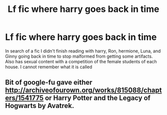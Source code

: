 #+TITLE: Lf fic where harry goes back in time

* Lf fic where harry goes back in time
:PROPERTIES:
:Author: TV_3
:Score: 2
:DateUnix: 1517341654.0
:DateShort: 2018-Jan-30
:FlairText: Request
:END:
In search of a fic I didn't finish reading with harry, Ron, hermione, Luna, and Ginny going back in time to stop malformed from getting some artifacts. Also has sexual content with a competition of the female students of each house. I cannot remember what it is called


** Bit of google-fu gave either [[http://archiveofourown.org/works/815088/chapters/1541775]] or Harry Potter and the Legacy of Hogwarts by Avatrek.
:PROPERTIES:
:Author: Ch1pp
:Score: 2
:DateUnix: 1517354554.0
:DateShort: 2018-Jan-31
:END:
